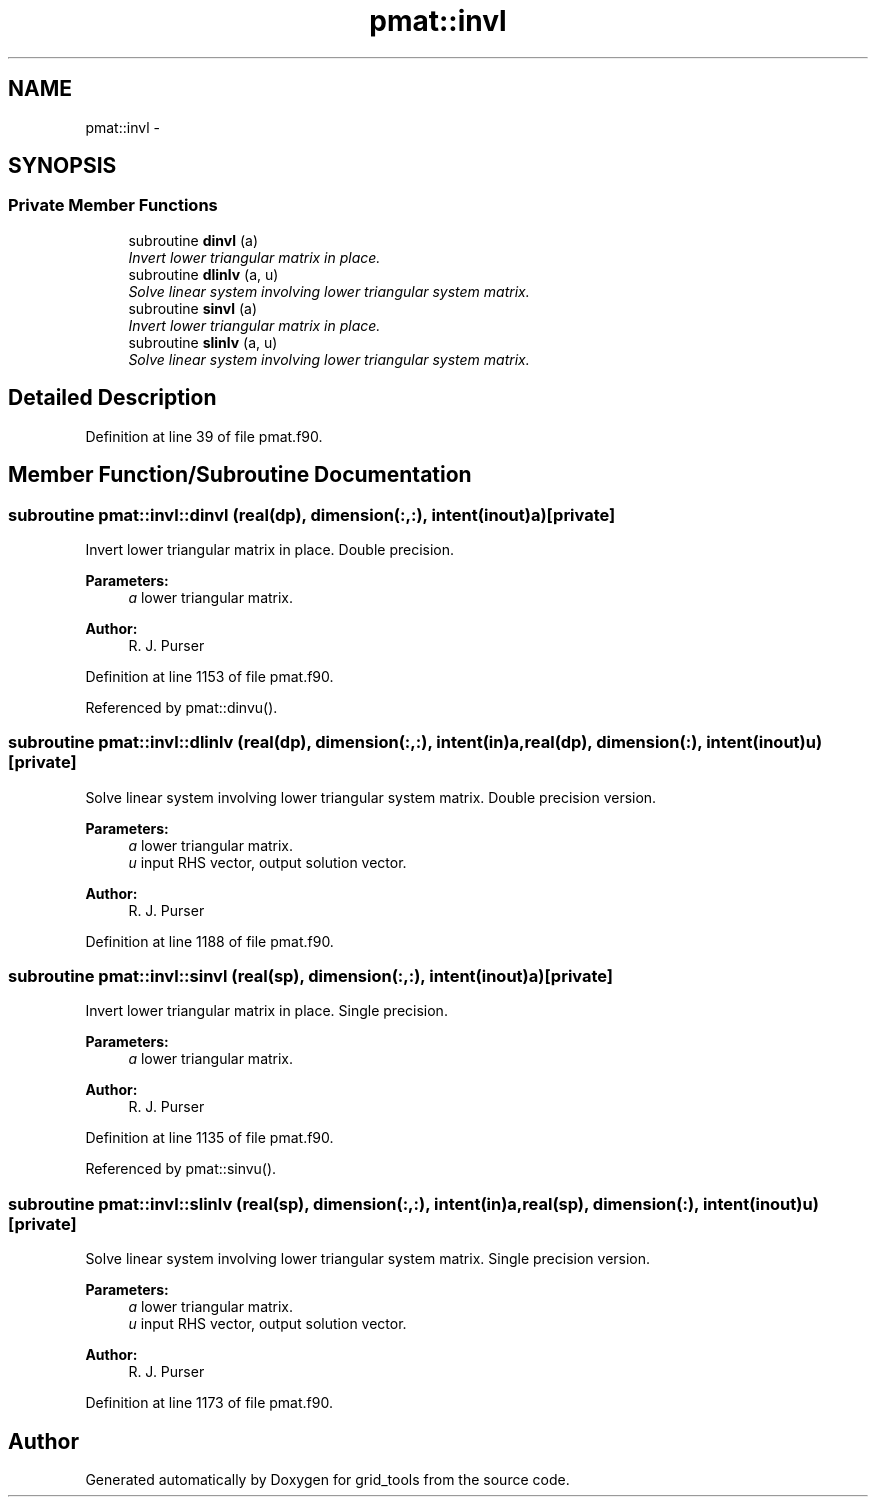.TH "pmat::invl" 3 "Fri Oct 22 2021" "Version 1.6.0" "grid_tools" \" -*- nroff -*-
.ad l
.nh
.SH NAME
pmat::invl \- 
.SH SYNOPSIS
.br
.PP
.SS "Private Member Functions"

.in +1c
.ti -1c
.RI "subroutine \fBdinvl\fP (a)"
.br
.RI "\fIInvert lower triangular matrix in place\&. \fP"
.ti -1c
.RI "subroutine \fBdlinlv\fP (a, u)"
.br
.RI "\fISolve linear system involving lower triangular system matrix\&. \fP"
.ti -1c
.RI "subroutine \fBsinvl\fP (a)"
.br
.RI "\fIInvert lower triangular matrix in place\&. \fP"
.ti -1c
.RI "subroutine \fBslinlv\fP (a, u)"
.br
.RI "\fISolve linear system involving lower triangular system matrix\&. \fP"
.in -1c
.SH "Detailed Description"
.PP 
Definition at line 39 of file pmat\&.f90\&.
.SH "Member Function/Subroutine Documentation"
.PP 
.SS "subroutine pmat::invl::dinvl (real(dp), dimension(:,:), intent(inout)a)\fC [private]\fP"

.PP
Invert lower triangular matrix in place\&. Double precision\&.
.PP
\fBParameters:\fP
.RS 4
\fIa\fP lower triangular matrix\&. 
.RE
.PP
\fBAuthor:\fP
.RS 4
R\&. J\&. Purser 
.RE
.PP

.PP
Definition at line 1153 of file pmat\&.f90\&.
.PP
Referenced by pmat::dinvu()\&.
.SS "subroutine pmat::invl::dlinlv (real(dp), dimension(:,:), intent(in)a, real(dp), dimension(:), intent(inout)u)\fC [private]\fP"

.PP
Solve linear system involving lower triangular system matrix\&. Double precision version\&.
.PP
\fBParameters:\fP
.RS 4
\fIa\fP lower triangular matrix\&. 
.br
\fIu\fP input RHS vector, output solution vector\&. 
.RE
.PP
\fBAuthor:\fP
.RS 4
R\&. J\&. Purser 
.RE
.PP

.PP
Definition at line 1188 of file pmat\&.f90\&.
.SS "subroutine pmat::invl::sinvl (real(sp), dimension(:,:), intent(inout)a)\fC [private]\fP"

.PP
Invert lower triangular matrix in place\&. Single precision\&.
.PP
\fBParameters:\fP
.RS 4
\fIa\fP lower triangular matrix\&. 
.RE
.PP
\fBAuthor:\fP
.RS 4
R\&. J\&. Purser 
.RE
.PP

.PP
Definition at line 1135 of file pmat\&.f90\&.
.PP
Referenced by pmat::sinvu()\&.
.SS "subroutine pmat::invl::slinlv (real(sp), dimension(:,:), intent(in)a, real(sp), dimension(:), intent(inout)u)\fC [private]\fP"

.PP
Solve linear system involving lower triangular system matrix\&. Single precision version\&.
.PP
\fBParameters:\fP
.RS 4
\fIa\fP lower triangular matrix\&. 
.br
\fIu\fP input RHS vector, output solution vector\&. 
.RE
.PP
\fBAuthor:\fP
.RS 4
R\&. J\&. Purser 
.RE
.PP

.PP
Definition at line 1173 of file pmat\&.f90\&.

.SH "Author"
.PP 
Generated automatically by Doxygen for grid_tools from the source code\&.

